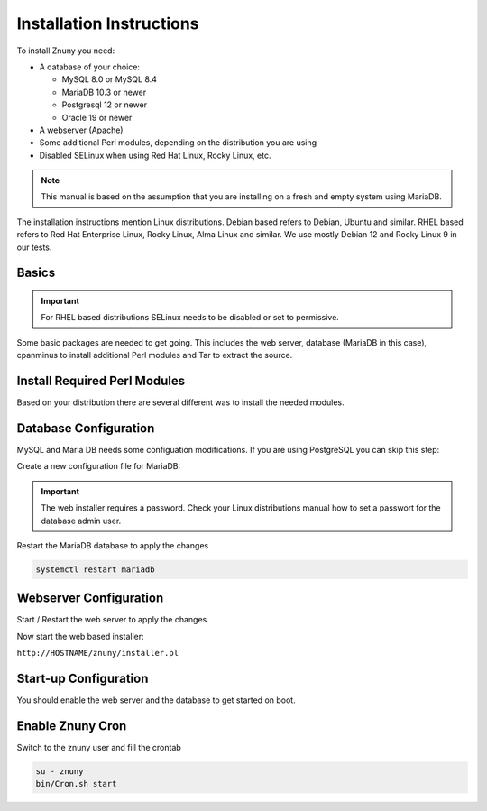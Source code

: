 .. _PageNavigation installupdate_install:

Installation Instructions
#########################

To install Znuny you need:

* A database of your choice:

  * MySQL 8.0 or MySQL 8.4
  * MariaDB 10.3 or newer
  * Postgresql 12 or newer
  * Oracle 19 or newer

* A webserver (Apache)
* Some additional Perl modules, depending on the distribution you are using
* Disabled SELinux when using Red Hat Linux, Rocky Linux, etc.

.. note::

  This manual is based on the assumption that you are installing on a fresh and empty system using MariaDB.

The installation instructions mention Linux distributions. Debian based refers to Debian, Ubuntu and similar. RHEL based refers to Red Hat Enterprise Linux, Rocky Linux, Alma Linux and similar. We use mostly Debian 12 and Rocky Linux 9 in our tests.

Basics
******

.. important::

  For RHEL based distributions SELinux needs to be disabled or set to permissive.

Some basic packages are needed to get going.
This includes the web server, database (MariaDB in this case), cpanminus to install additional Perl modules and Tar to extract the source.

.. tab-set::
  :sync-group: distribution

  .. tab-item:: RHEL based
    :sync: rhel

      .. code-block:: bash

        dnf update -y
        dnf install -y epel-release httpd mariadb mariadb-server cpanminus gcc make dnf-plugins-core tar bash-completion perl-core
        crb enable
      ..

  .. tab-item:: Debian based
    :sync: debian

      .. code-block:: bash

        apt update -y
        apt install -y apache2 mariadb-client mariadb-server tar bash-completion
      ..

.. tab-set::
  .. tab-item:: RPM installation for RHEL based systems

    The installation via RPM

    .. code-block::

      dnf install -y https://download.znuny.org/releases/RPMS/rhel/7/znuny-7.1.1-01.noarch.rpm


  .. tab-item:: Installation from source archive
  
    The installation from the source takes some more steps:

    .. code-block::

      # Download Znuny
      cd /opt
      wget https://download.znuny.org/releases/znuny-latest-7.1.tar.gz

      # Extract
      tar xfz znuny-latest-7.1.tar.gz

      # Create a symlink
      ln -s /opt/znuny-7.1.1 /opt/znuny

      # Add user for RHEL
      useradd -d /opt/znuny -c 'Znuny user' -g apache -s /bin/bash -M -N znuny

      # Add user for Debian/Ubuntu
      useradd -d /opt/znuny -c 'Znuny user' -g www-data -s /bin/bash -M -N znuny

      # Copy default Config.pm
      cp /opt/znuny/Kernel/Config.pm.dist /opt/znuny/Kernel/Config.pm

      # Set permissions
      /opt/znuny/bin/znuny.SetPermissions.pl

      # As Znuny user - create default cronjobs
      su - znuny
      cd var/cron
      for foo in *.dist; do cp $foo `basename $foo .dist`; done

Install Required Perl Modules
*****************************

Based on your distribution there are several different was to install the needed modules.

.. tab-set::
  :sync-group: distribution

  .. tab-item:: RHEL based
    :sync: rhel

      Some of the needed Perl modules are installed, when installing the RPM. You just need
      to complete the missing ones.

      .. code-block::

        yum install -y "perl(Moo)"  "perl(Text::CSV_XS)" "perl(YAML::XS)" "perl(ModPerl::Util)" "perl(Mail::IMAPClient)" "perl(JSON::XS)" "perl(Encode::HanExtra)" "perl(Crypt::Eksblowfish::Bcrypt)" "perl(Data::UUID)" "perl(Date::Format)" "perl(DateTime::TimeZone)" "perl(DateTime)" "perl(DBD::mysql)" "perl(DBI)" "perl(Hash::Merge)" "perl(Net::LDAP)" "perl(Net::DNS)" "perl(Template)" "perl(Template::Stash::XS)" "perl(XML::LibXML)" "perl(XML::LibXSLT)" "perl(XML::Parser)" "perl(Spreadsheet::XLSX)" "perl(Package::Stash)"

        cpanm JavaScript::Minifier::XS CSS::Minifier::XS iCal::Parser

  .. tab-item:: Debian based
    :sync: debian

      .. code-block::

        apt -y install libapache2-mod-perl2 libdbd-mysql-perl libtimedate-perl libnet-dns-perl libnet-ldap-perl libio-socket-ssl-perl libpdf-api2-perl libsoap-lite-perl libtext-csv-xs-perl libjson-xs-perl libapache-dbi-perl libxml-libxml-perl libxml-libxslt-perl libyaml-perl libarchive-zip-perl libcrypt-eksblowfish-perl libencode-hanextra-perl libmail-imapclient-perl libtemplate-perl libdatetime-perl libmoo-perl bash-completion libyaml-libyaml-perl libjavascript-minifier-xs-perl libcss-minifier-xs-perl libauthen-sasl-perl libauthen-ntlm-perl libhash-merge-perl libical-parser-perl libspreadsheet-xlsx-perl

Database Configuration
**********************

MySQL and Maria DB needs some configuation modifications. If you are using
PostgreSQL you can skip this step:


Create a new configuration file for MariaDB:

.. tab-set::
  :sync-group: distribution

  .. tab-item:: RHEL based
    :sync: rhel

      .. code-block::

        vi /etc/my.cnf.d/znuny_config.cnf

  .. tab-item:: Debian based
    :sync: debian

      .. code-block::

        vi /etc/mysql/mariadb.conf.d/50-znuny_config.cnf
      ..



.. code-block::
  :caption: Content for the configuration file

  [mysql]
  max_allowed_packet=256M
  [mysqldump]
  max_allowed_packet=256M


  [mysqld]
  innodb_log_file_size = 256M
  max_allowed_packet=256M


.. important::

  The web installer requires a password. Check your Linux distributions manual how to set a passwort for the database admin user.

Restart the MariaDB database to apply the changes

.. code-block::

  systemctl restart mariadb

Webserver Configuration
***********************

.. tab-set::
  :sync-group: distribution

  .. tab-item:: RHEL based
    :sync: rhel

      The Apache config is already in place if you used the RPM install, for the source install create a symbolic link:

      .. code-block:: bash

        ln -s /opt/znuny/scripts/apache2-httpd.include.conf /etc/httpd/conf.d/znuny.conf

      Enable MPM prefork module:

      .. code-block:: bash

        sed -i '/^LoadModule mpm_event_module modules\/mod_mpm_event.so/s/^/#/' /etc/httpd/conf.modules.d/00-mpm.conf
        sed -i '/^#LoadModule mpm_prefork_module modules\/mod_mpm_prefork.so/s/^#//' /etc/httpd/conf.modules.d/00-mpm.conf


  .. tab-item:: Debian based
    :sync: debian


      To enable the Znuny Apache configuration you need to create a symlink to our included configuration file.

      .. code-block:: bash

        ln -s /opt/znuny/scripts/apache2-httpd.include.conf /etc/apache2/conf-available/znuny.conf


      Enable the needed Apache modules and configuration:

      .. code-block:: bash

        a2dismod mpm_event
        a2enmod mpm_prefork headers filter perl
        a2enconf znuny


Start / Restart the web server to apply the changes.

.. tab-set::
  :sync-group: distribution

  .. tab-item:: RHEL based
    :sync: rhel

      .. code-block:: bash

        systemctl restart httpd

  .. tab-item:: Debian based
    :sync: debian

      .. code-block:: bash

        systemctl restart apache2


Now start the web based installer:

``http://HOSTNAME/znuny/installer.pl``

Start-up Configuration
***********************

You should enable the web server and the database to get started on boot.

.. tab-set::
  :sync-group: distribution

  .. tab-item:: RHEL based
    :sync: rhel


      .. code-block:: bash

        systemctl enable mariadb httpd

  .. tab-item:: Debian based
    :sync: debian


      .. code-block:: bash

        systemctl enable mariadb apache2

Enable Znuny Cron
*****************

Switch to the znuny user and fill the crontab

.. code-block:: bash

  su - znuny
  bin/Cron.sh start
